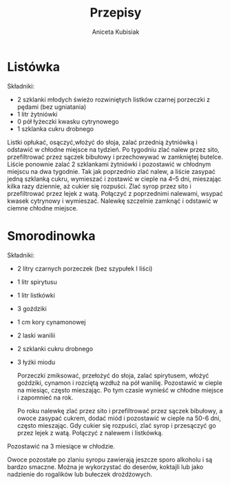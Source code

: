 #+TITLE: Przepisy
#+AUTHOR: Aniceta Kubisiak

* Listówka

Składniki:
- 2 szklanki młodych świeżo rozwiniętych listków czarnej porzeczki z pędami
  (bez ugniatania)
- 1 litr żytniówki
- 0 pół łyżeczki kwasku cytrynowego
- 1 szklanka cukru drobnego

Listki opłukać, osączyć,włożyć do słoja, zalać przednią żytniówką i odstawić w
chłodne miejsce na tydzień. Po tygodniu zlać nalew przez sito, przefiltrować
przez sączek bibułowy i przechowywać w zamkniętej butelce. Liście ponownie
zalać 2 szklankami żytniówki i pozostawić w chłodnym miejscu na dwa
tygodnie. Tak jak poprzednio zlać nalew, a liście zasypać jedną szklanką
cukru, wymieszać i zostawić w cieple na 4--5 dni, mieszając kilka razy
dziennie, aż cukier się rozpuści. Zlać syrop przez sito i przefiltrować przez
lejek z watą. Połączyć z poprzednimi nalewami, wsypać kwasek cytrynowy i
wymieszać. Nalewkę szczelnie zamknąć i odstawić w ciemne chłodne miejsce.


* Smorodinowka

Składniki:
- 2 litry czarnych porzeczek (bez szypułek I liści)
- 1 litr spirytusu
- 1 litr listkówki
- 3 goździki
- 1 cm kory cynamonowej
- 2 laski wanilii
- 2 szklanki cukru drobnego
- 3 łyżki miodu

  Porzeczki zmiksować, przełożyć do słoja, zalać spirytusem, włożyć goździki,
  cynamon i rozciętą wzdłuż na pół wanilię. Pozostawić w cieple na miesiąc,
  często mieszając. Po tym czasie wynieść w chłodne miejsce i zapomnieć na
  rok.

  Po roku nalewkę zlać przez sito i przefiltrować przez sączek bibułowy, a
  owoce zasypać cukrem, dodać miód i pozostawić w cieple na 50-6 dni, często
  mieszając. Gdy cukier się rozpuści, zlać syrop i przesączyć go przez lejek z
  watą. Połączyć z nalewem i listkówką.

Pozostawić na 3 miesiące w chłodzie.

Owoce pozostałe po zlaniu syropu zawierają jeszcze sporo alkoholu i są bardzo
smaczne. Można je wykorzystać do deserów, koktajli lub jako nadzienie do
rogalików lub bułeczek drożdżowych.


# Local Variables:
# ispell-local-dictionary: "polish"
# End:
